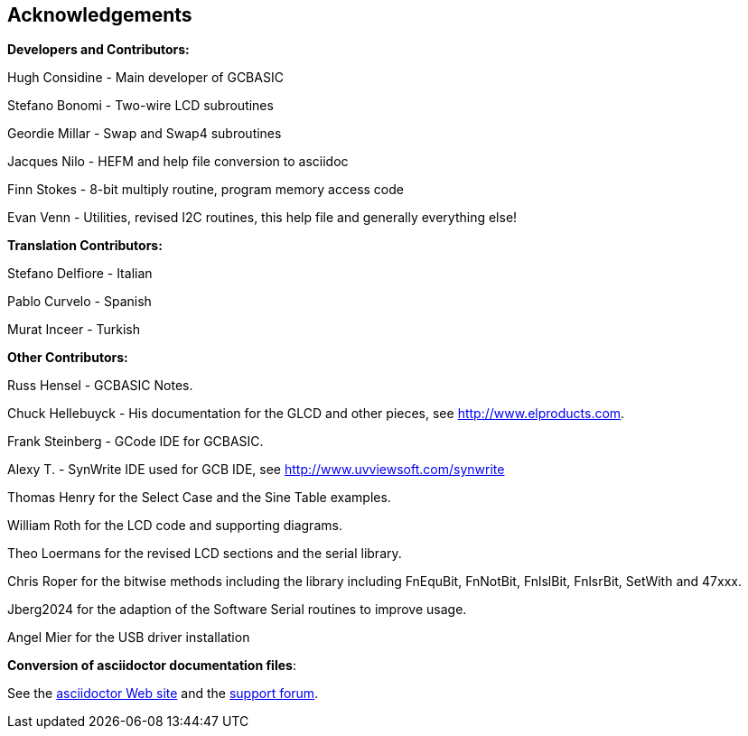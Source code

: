== Acknowledgements

*Developers and Contributors:*

Hugh Considine - Main developer of GCBASIC

Stefano Bonomi - Two-wire LCD subroutines

Geordie Millar - Swap and Swap4 subroutines

Jacques Nilo - HEFM and help file conversion to asciidoc

Finn Stokes - 8-bit multiply routine, program memory access code

Evan Venn - Utilities, revised I2C routines, this help file and generally everything else!

*Translation Contributors:*

Stefano Delfiore - Italian

Pablo Curvelo - Spanish

Murat Inceer - Turkish

*Other Contributors:*

Russ Hensel - GCBASIC Notes.

Chuck Hellebuyck - His documentation for the GLCD and other pieces, see http://www.elproducts.com.

Frank Steinberg - GCode IDE for GCBASIC.

Alexy T. - SynWrite IDE used for GCB IDE, see http://www.uvviewsoft.com/synwrite

Thomas Henry for the Select Case and the Sine Table examples.

William Roth for the LCD code and supporting diagrams.

Theo Loermans for the revised LCD sections and the serial library.

Chris Roper for the bitwise methods including the library including FnEquBit, FnNotBit, FnlslBit, FnlsrBit, SetWith and 47xxx.

Jberg2024 for the adaption of the Software Serial routines to improve usage.

Angel Mier for the USB driver installation

*Conversion of asciidoctor documentation files*:

See the http://asciidoctor.org/[asciidoctor Web site] and the http://discuss.asciidoctor.org/[support forum].
